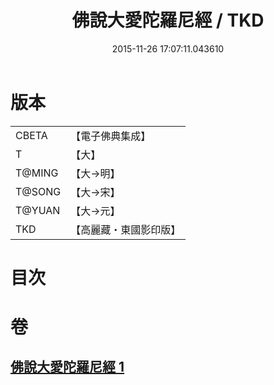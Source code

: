 #+TITLE: 佛說大愛陀羅尼經 / TKD
#+DATE: 2015-11-26 17:07:11.043610
* 版本
 |     CBETA|【電子佛典集成】|
 |         T|【大】     |
 |    T@MING|【大→明】   |
 |    T@SONG|【大→宋】   |
 |    T@YUAN|【大→元】   |
 |       TKD|【高麗藏・東國影印版】|

* 目次
* 卷
** [[file:KR6j0611_001.txt][佛說大愛陀羅尼經 1]]

